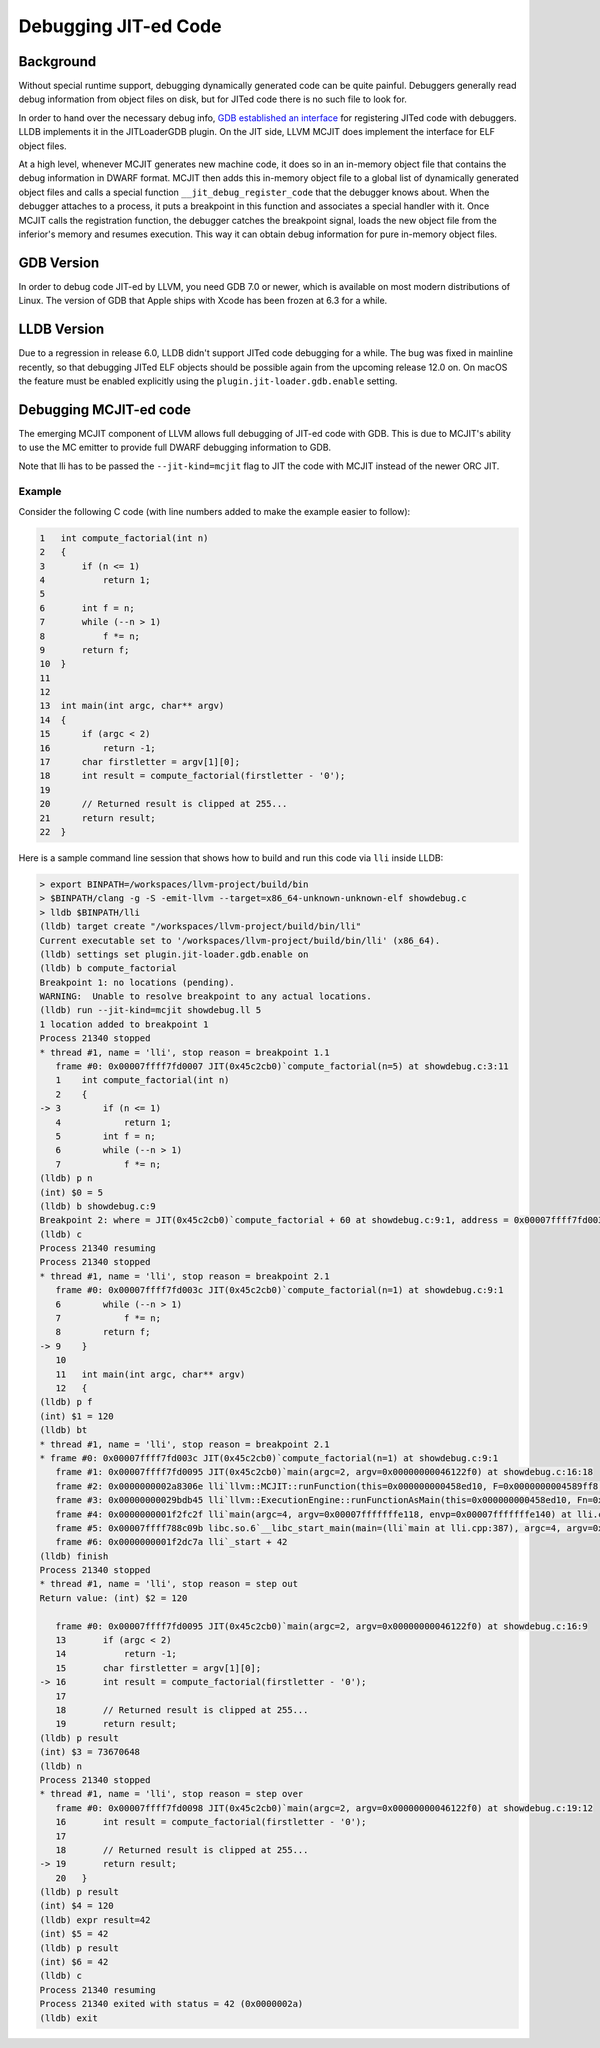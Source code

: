 =====================
Debugging JIT-ed Code
=====================

Background
==========

Without special runtime support, debugging dynamically generated code can be
quite painful.  Debuggers generally read debug information from object files on
disk, but for JITed code there is no such file to look for.

In order to hand over the necessary debug info, `GDB established an
interface <https://sourceware.org/gdb/current/onlinedocs/gdb/JIT-Interface.html>`_
for registering JITed code with debuggers. LLDB implements it in the
JITLoaderGDB plugin.  On the JIT side, LLVM MCJIT does implement the interface
for ELF object files.

At a high level, whenever MCJIT generates new machine code, it does so in an
in-memory object file that contains the debug information in DWARF format.
MCJIT then adds this in-memory object file to a global list of dynamically
generated object files and calls a special function
``__jit_debug_register_code`` that the debugger knows about. When the debugger
attaches to a process, it puts a breakpoint in this function and associates a
special handler with it.  Once MCJIT calls the registration function, the
debugger catches the breakpoint signal, loads the new object file from the
inferior's memory and resumes execution.  This way it can obtain debug
information for pure in-memory object files.


GDB Version
===========

In order to debug code JIT-ed by LLVM, you need GDB 7.0 or newer, which is
available on most modern distributions of Linux.  The version of GDB that
Apple ships with Xcode has been frozen at 6.3 for a while.


LLDB Version
============

Due to a regression in release 6.0, LLDB didn't support JITed code debugging for
a while.  The bug was fixed in mainline recently, so that debugging JITed ELF
objects should be possible again from the upcoming release 12.0 on. On macOS the
feature must be enabled explicitly using the ``plugin.jit-loader.gdb.enable``
setting.


Debugging MCJIT-ed code
=======================

The emerging MCJIT component of LLVM allows full debugging of JIT-ed code with
GDB.  This is due to MCJIT's ability to use the MC emitter to provide full
DWARF debugging information to GDB.

Note that lli has to be passed the ``--jit-kind=mcjit`` flag to JIT the code
with MCJIT instead of the newer ORC JIT.

Example
-------

Consider the following C code (with line numbers added to make the example
easier to follow):

..
   FIXME:
   Sphinx has the ability to automatically number these lines by adding
   :linenos: on the line immediately following the `.. code-block:: c`, but
   it looks like garbage; the line numbers don't even line up with the
   lines. Is this a Sphinx bug, or is it a CSS problem?

.. code-block:: c

   1   int compute_factorial(int n)
   2   {
   3       if (n <= 1)
   4           return 1;
   5
   6       int f = n;
   7       while (--n > 1)
   8           f *= n;
   9       return f;
   10  }
   11
   12
   13  int main(int argc, char** argv)
   14  {
   15      if (argc < 2)
   16          return -1;
   17      char firstletter = argv[1][0];
   18      int result = compute_factorial(firstletter - '0');
   19
   20      // Returned result is clipped at 255...
   21      return result;
   22  }

Here is a sample command line session that shows how to build and run this
code via ``lli`` inside LLDB:

.. code-block:: bash

   > export BINPATH=/workspaces/llvm-project/build/bin
   > $BINPATH/clang -g -S -emit-llvm --target=x86_64-unknown-unknown-elf showdebug.c
   > lldb $BINPATH/lli
   (lldb) target create "/workspaces/llvm-project/build/bin/lli"
   Current executable set to '/workspaces/llvm-project/build/bin/lli' (x86_64).
   (lldb) settings set plugin.jit-loader.gdb.enable on
   (lldb) b compute_factorial
   Breakpoint 1: no locations (pending).
   WARNING:  Unable to resolve breakpoint to any actual locations.
   (lldb) run --jit-kind=mcjit showdebug.ll 5
   1 location added to breakpoint 1
   Process 21340 stopped
   * thread #1, name = 'lli', stop reason = breakpoint 1.1
      frame #0: 0x00007ffff7fd0007 JIT(0x45c2cb0)`compute_factorial(n=5) at showdebug.c:3:11
      1    int compute_factorial(int n)
      2    {
   -> 3        if (n <= 1)
      4            return 1;
      5        int f = n;
      6        while (--n > 1)
      7            f *= n;
   (lldb) p n
   (int) $0 = 5
   (lldb) b showdebug.c:9
   Breakpoint 2: where = JIT(0x45c2cb0)`compute_factorial + 60 at showdebug.c:9:1, address = 0x00007ffff7fd003c
   (lldb) c
   Process 21340 resuming
   Process 21340 stopped
   * thread #1, name = 'lli', stop reason = breakpoint 2.1
      frame #0: 0x00007ffff7fd003c JIT(0x45c2cb0)`compute_factorial(n=1) at showdebug.c:9:1
      6        while (--n > 1)
      7            f *= n;
      8        return f;
   -> 9    }
      10
      11   int main(int argc, char** argv)
      12   {
   (lldb) p f
   (int) $1 = 120
   (lldb) bt
   * thread #1, name = 'lli', stop reason = breakpoint 2.1
   * frame #0: 0x00007ffff7fd003c JIT(0x45c2cb0)`compute_factorial(n=1) at showdebug.c:9:1
      frame #1: 0x00007ffff7fd0095 JIT(0x45c2cb0)`main(argc=2, argv=0x00000000046122f0) at showdebug.c:16:18
      frame #2: 0x0000000002a8306e lli`llvm::MCJIT::runFunction(this=0x000000000458ed10, F=0x0000000004589ff8, ArgValues=ArrayRef<llvm::GenericValue> @ 0x00007fffffffc798) at MCJIT.cpp:554:31
      frame #3: 0x00000000029bdb45 lli`llvm::ExecutionEngine::runFunctionAsMain(this=0x000000000458ed10, Fn=0x0000000004589ff8, argv=size=0, envp=0x00007fffffffe140) at ExecutionEngine.cpp:467:10
      frame #4: 0x0000000001f2fc2f lli`main(argc=4, argv=0x00007fffffffe118, envp=0x00007fffffffe140) at lli.cpp:643:18
      frame #5: 0x00007ffff788c09b libc.so.6`__libc_start_main(main=(lli`main at lli.cpp:387), argc=4, argv=0x00007fffffffe118, init=<unavailable>, fini=<unavailable>, rtld_fini=<unavailable>, stack_end=0x00007fffffffe108) at libc-start.c:308:16
      frame #6: 0x0000000001f2dc7a lli`_start + 42
   (lldb) finish
   Process 21340 stopped
   * thread #1, name = 'lli', stop reason = step out
   Return value: (int) $2 = 120

      frame #0: 0x00007ffff7fd0095 JIT(0x45c2cb0)`main(argc=2, argv=0x00000000046122f0) at showdebug.c:16:9
      13       if (argc < 2)
      14           return -1;
      15       char firstletter = argv[1][0];
   -> 16       int result = compute_factorial(firstletter - '0');
      17
      18       // Returned result is clipped at 255...
      19       return result;
   (lldb) p result
   (int) $3 = 73670648
   (lldb) n
   Process 21340 stopped
   * thread #1, name = 'lli', stop reason = step over
      frame #0: 0x00007ffff7fd0098 JIT(0x45c2cb0)`main(argc=2, argv=0x00000000046122f0) at showdebug.c:19:12
      16       int result = compute_factorial(firstletter - '0');
      17
      18       // Returned result is clipped at 255...
   -> 19       return result;
      20   }
   (lldb) p result
   (int) $4 = 120
   (lldb) expr result=42
   (int) $5 = 42
   (lldb) p result
   (int) $6 = 42
   (lldb) c
   Process 21340 resuming
   Process 21340 exited with status = 42 (0x0000002a)
   (lldb) exit
